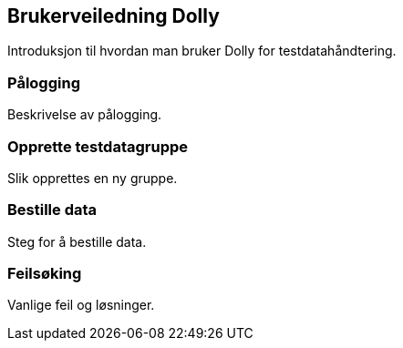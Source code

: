 == Brukerveiledning Dolly

Introduksjon til hvordan man bruker Dolly for testdatahåndtering.

=== Pålogging
Beskrivelse av pålogging.

=== Opprette testdatagruppe
Slik opprettes en ny gruppe.

=== Bestille data
Steg for å bestille data.

=== Feilsøking
Vanlige feil og løsninger.

